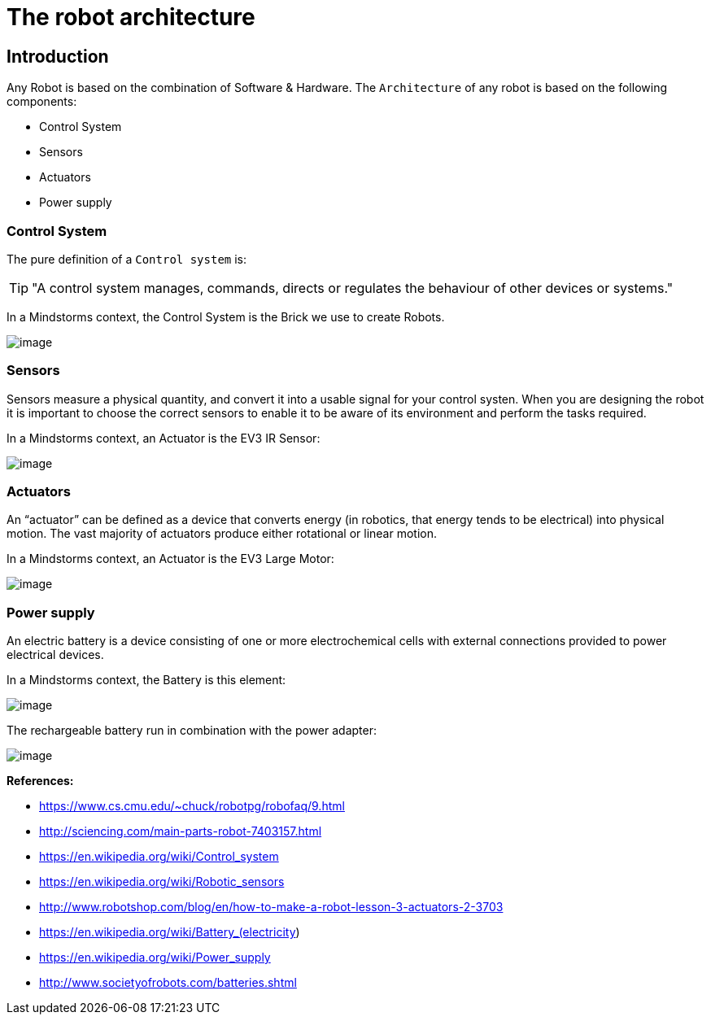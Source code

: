 # The robot architecture

## Introduction

Any Robot is based on the combination of Software & Hardware.
The `Architecture` of any robot is based on the following components:

* Control System
* Sensors
* Actuators
* Power supply

### Control System

The pure definition of a `Control system` is:

TIP: "A control system manages, commands, directs or regulates the behaviour of other devices or systems."

In a Mindstorms context, the Control System is the Brick we use to create Robots.

image:ev3-brick.png[image]

### Sensors

Sensors measure a physical quantity, and convert it into a usable signal for your control systen.
When you are designing the robot it is important to choose the correct sensors to enable it to be aware of
its environment and perform the tasks required.

In a Mindstorms context, an Actuator is the EV3 IR Sensor:

image:ev3_ir_sensor.png[image]

### Actuators

An “actuator” can be defined as a device that converts energy (in robotics, that energy tends to be electrical)
into physical motion. The vast majority of actuators produce either rotational or linear motion.

In a Mindstorms context, an Actuator is the EV3 Large Motor:

image:ev3_large_motor.png[image]

### Power supply

An electric battery is a device consisting of one or more electrochemical cells with external connections
provided to power electrical devices.

In a Mindstorms context, the Battery is this element:

image:ev3-battery.jpg[image]

The rechargeable battery run in combination with the power adapter:

image:ev3-battery-power-adapter.jpg[image]

**References:**

- https://www.cs.cmu.edu/~chuck/robotpg/robofaq/9.html
- http://sciencing.com/main-parts-robot-7403157.html
- https://en.wikipedia.org/wiki/Control_system
- https://en.wikipedia.org/wiki/Robotic_sensors
- http://www.robotshop.com/blog/en/how-to-make-a-robot-lesson-3-actuators-2-3703
- https://en.wikipedia.org/wiki/Battery_(electricity)
- https://en.wikipedia.org/wiki/Power_supply
- http://www.societyofrobots.com/batteries.shtml
